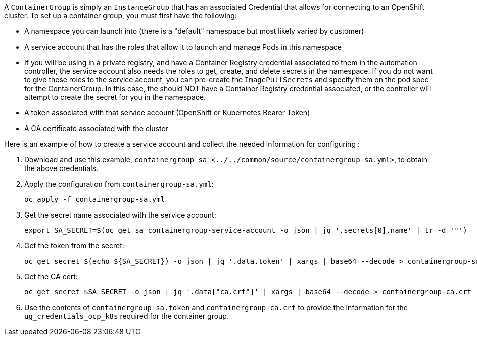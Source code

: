 A `ContainerGroup` is simply an `InstanceGroup` that has an associated
Credential that allows for connecting to an OpenShift cluster. To set up
a container group, you must first have the following:

* A namespace you can launch into (there is a "default" namespace but
most likely varied by customer)
* A service account that has the roles that allow it to launch and
manage Pods in this namespace
* If you will be using in a private registry, and have a Container
Registry credential associated to them in the automation controller, the
service account also needs the roles to get, create, and delete secrets
in the namespace. If you do not want to give these roles to the service
account, you can pre-create the `ImagePullSecrets` and specify them on
the pod spec for the ContainerGroup. In this case, the should NOT have a
Container Registry credential associated, or the controller will attempt
to create the secret for you in the namespace.
* A token associated with that service account (OpenShift or Kubernetes
Bearer Token)
* A CA certificate associated with the cluster

Here is an example of how to create a service account and collect the
needed information for configuring :

[arabic]
. Download and use this example,
`containergroup sa <../../common/source/containergroup-sa.yml>`, to
obtain the above credentials.
. Apply the configuration from `containergroup-sa.yml`:
+
....
oc apply -f containergroup-sa.yml
....
. Get the secret name associated with the service account:
+
....
export SA_SECRET=$(oc get sa containergroup-service-account -o json | jq '.secrets[0].name' | tr -d '"')
....
. Get the token from the secret:
+
....
oc get secret $(echo ${SA_SECRET}) -o json | jq '.data.token' | xargs | base64 --decode > containergroup-sa.token
....
. Get the CA cert:
+
....
oc get secret $SA_SECRET -o json | jq '.data["ca.crt"]' | xargs | base64 --decode > containergroup-ca.crt
....
. Use the contents of `containergroup-sa.token` and
`containergroup-ca.crt` to provide the information for the
`ug_credentials_ocp_k8s` required for the container group.
